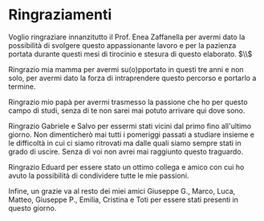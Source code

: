 #+TITLE:
#+OPTIONS: title:nil toc:nil

* Ringraziamenti
Voglio ringraziare innanzitutto il Prof. Enea Zaffanella per avermi dato la
possibilità di svolgere questo appassionante lavoro e per la pazienza portata durante questi
mesi di tirocinio e stesura di questo elaborato.
$\\$

Ringrazio mia mamma per avermi su(o)pportato in questi tre anni e non solo, per
avermi dato la forza di intraprendere questo percorso e portarlo a termine.

Ringrazio mio papà per avermi trasmesso la passione che ho per questo campo di
studi, senza di te non sarei mai potuto arrivare qui dove sono.

Ringrazio Gabriele e Salvo per essermi stati vicini dal primo fino all'ultimo
giorno. Non dimenticherò mai tutti i pomeriggi passati a studiare insieme e le
difficoltà in cui ci siamo ritrovati ma dalle quali siamo sempre stati in grado
di uscire. Senza di voi non avrei mai raggiunto questo traguardo.

Ringrazio Eduard per essere stato un ottimo collega e amico con cui ho avuto la
possibilità di condividere tutte le mie passioni.

Infine, un grazie va al resto dei miei amici Giuseppe G., Marco, Luca, Matteo,
Giuseppe P., Emilia, Cristina e Toti per essere stati presenti in questo giorno.
